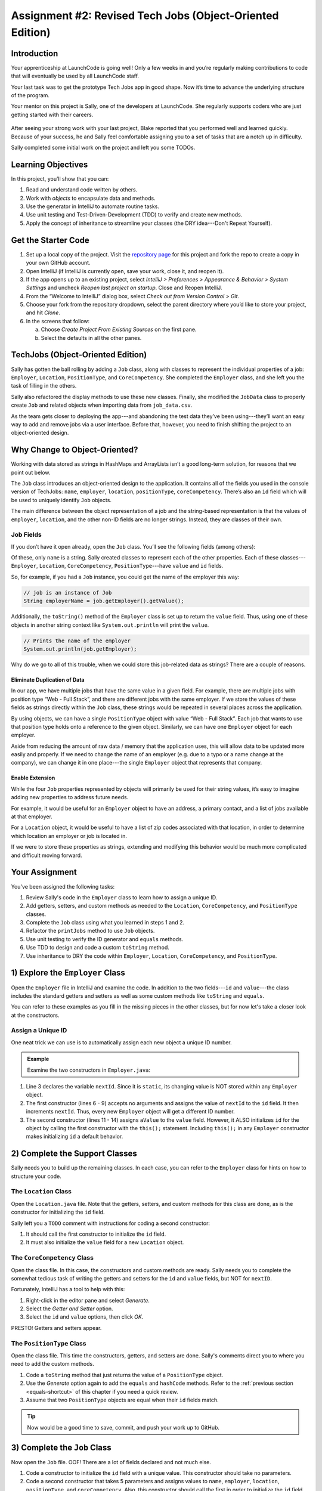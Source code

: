 Assignment #2: Revised Tech Jobs (Object-Oriented Edition)
===========================================================

Introduction
------------

Your apprenticeship at LaunchCode is going well! Only a few weeks in and you’re
regularly making contributions to code that will eventually be used by all
LaunchCode staff.

Your last task was to get the prototype Tech Jobs app in good shape. Now it’s
time to advance the underlying structure of the program.

Your mentor on this project is Sally, one of the developers at LaunchCode. She
regularly supports coders who are just getting started with their careers.

.. figure:: figures/LC-Sally.png
   :scale: 50%
   :alt: Sally's LaunchCode avatar.

After seeing your strong work with your last project, Blake reported that you
performed well and learned quickly. Because of your success, he and Sally feel
comfortable assigning you to a set of tasks that are a notch up in difficulty.

Sally completed some initial work on the project and left you some TODOs.

Learning Objectives
--------------------

In this project, you’ll show that you can:

#. Read and understand code written by others.
#. Work with *objects* to encapsulate data and methods.
#. Use the generator in IntelliJ to automate routine tasks.
#. Use unit testing and Test-Driven-Development (TDD) to verify and create new
   methods.
#. Apply the concept of inheritance to streamline your classes (the DRY
   idea---Don't Repeat Yourself).

Get the Starter Code
---------------------

#. Set up a local copy of the project. Visit the
   `repository page <https://github.com/LaunchCodeEducation/java-web-dev-techjobs-oo.git>`__
   for this project and fork the repo to create a copy in your own GitHub
   account.
#. Open IntelliJ (if IntelliJ is currently open, save your work, close it, and
   reopen it).
#. If the app opens up to an existing project, select *IntelliJ > Preferences >
   Appearance & Behavior > System Settings* and uncheck *Reopen last project on
   startup*. Close and Reopen IntelliJ.
#. From the “Welcome to IntelliJ” dialog box, select *Check out from Version
   Control > Git*.
#. Choose your fork from the repository dropdown, select the parent directory
   where you’d like to store your project, and hit *Clone*.
#. In the screens that follow:

   a. Choose *Create Project From Existing Sources* on the first pane.
   b. Select the defaults in all the other panes.

TechJobs (Object-Oriented Edition)
-----------------------------------

Sally has gotten the ball rolling by adding a ``Job`` class, along with classes
to represent the individual properties of a job: ``Employer``, ``Location``,
``PositionType``, and ``CoreCompetency``. She completed the ``Employer`` class,
and she left you the task of filling in the others.

Sally also refactored the display methods to use these new classes. Finally,
she modified the ``JobData`` class to properly create ``Job`` and related
objects when importing data from ``job_data.csv``.

As the team gets closer to deploying the app---and abandoning the test data
they’ve been using---they’ll want an easy way to add and remove jobs via a
user interface. Before that, however, you need to finish shifting the project
to an object-oriented design.

Why Change to Object-Oriented?
-------------------------------

Working with data stored as strings in HashMaps and ArrayLists isn’t a good
long-term solution, for reasons that we point out below.

The ``Job`` class introduces an object-oriented design to the application. It
contains all of the fields you used in the console version of TechJobs:
``name``, ``employer``, ``location``, ``positionType``, ``coreCompetency``.
There’s also an ``id`` field which will be used to uniquely identify ``Job``
objects.

The main difference between the object representation of a job and the
string-based representation is that the values of ``employer``, ``location``,
and the other non-ID fields are no longer strings. Instead, they are classes of
their own.

Job Fields
^^^^^^^^^^^

If you don’t have it open already, open the ``Job`` class. You’ll see the
following fields (among others):

.. sourcecode:: java
   :linenos:

   private String name;
   private Employer employer;
   private Location location;
   private PositionType positionType;
   private CoreCompetency coreCompetency;

Of these, only ``name`` is a string. Sally created classes to represent each of
the other properties. Each of these classes---``Employer``, ``Location``,
``CoreCompetency``, ``PositionType``---have ``value`` and ``id`` fields.

So, for example, if you had a ``Job`` instance, you could get the name of the
employer this way:

.. sourcecode:: java

   // job is an instance of Job
   String employerName = job.getEmployer().getValue();

Additionally, the ``toString()`` method of the ``Employer`` class is set up to
return the ``value`` field. Thus, using one of these objects in another string
context like ``System.out.println`` will print the ``value``.

.. sourcecode:: java

   // Prints the name of the employer
   System.out.println(job.getEmployer);

Why do we go to all of this trouble, when we could store this job-related data
as strings? There are a couple of reasons.

Eliminate Duplication of Data
~~~~~~~~~~~~~~~~~~~~~~~~~~~~~~

In our app, we have multiple jobs that have the same value in a given field.
For example, there are multiple jobs with position type “Web - Full Stack”, and
there are different jobs with the same employer. If we store the values of
these fields as strings directly within the ``Job`` class, these strings would
be repeated in several places across the application.

By using objects, we can have a single ``PositionType`` object with value “Web
- Full Stack”. Each job that wants to use that position type holds onto a
reference to the given object. Similarly, we can have one ``Employer`` object
for each employer.

Aside from reducing the amount of raw data / memory that the application uses,
this will allow data to be updated more easily and properly. If we need to
change the name of an employer (e.g. due to a typo or a name change at the
company), we can change it in one place---the single ``Employer`` object that
represents that company.

Enable Extension
~~~~~~~~~~~~~~~~~

While the four ``Job`` properties represented by objects will primarily be used
for their string values, it’s easy to imagine adding new properties to address
future needs.

For example, it would be useful for an ``Employer`` object to have an address,
a primary contact, and a list of jobs available at that employer.

For a ``Location`` object, it would be useful to have a list of zip codes
associated with that location, in order to determine which location an employer
or job is located in.

If we were to store these properties as strings, extending and modifying this
behavior would be much more complicated and difficult moving forward.

Your Assignment
---------------

You’ve been assigned the following tasks:

#. Review Sally's code in the ``Employer`` class to learn how to assign a
   unique ID.
#. Add getters, setters, and custom methods as needed to the ``Location``,
   ``CoreCompetency``, and ``PositionType`` classes.
#. Complete the ``Job`` class using what you learned in steps 1 and 2.
#. Refactor the ``printJobs`` method to use ``Job`` objects.
#. Use unit testing to verify the ID generator and ``equals`` methods.
#. Use TDD to design and code a custom ``toString`` method.
#. Use inheritance to DRY the code within ``Employer``, ``Location``,
   ``CoreCompetency``, and ``PositionType``.

1) Explore the ``Employer`` Class
----------------------------------

Open the ``Employer`` file in IntelliJ and examine the code. In addition to the
two fields---``id`` and ``value``---the class includes the standard getters and
setters as well as some custom methods like ``toString`` and ``equals``.

You can refer to these examples as you fill in the missing pieces in the other
classes, but for now let's take a closer look at the constructors.

Assign a Unique ID
^^^^^^^^^^^^^^^^^^^

One neat trick we can use is to automatically assign each new object a unique
ID number.

.. admonition:: Example

   Examine the two constructors in ``Employer.java``:

   .. sourcecode:: java
      :linenos:

      public class Employer {
         private int id;
         private static int nextId = 1;
         private String value;

         public Employer() {
            id = nextId;
            nextId++;
         }

         public Employer(String aValue) {
            this();
            this.value = aValue;
         }

         // Getters and setters omitted from this view.
      }

#. Line 3 declares the variable ``nextId``. Since it is ``static``, its
   changing value is NOT stored within any ``Employer`` object.
#. The first constructor (lines 6 - 9) accepts no arguments and assigns the
   value of ``nextId`` to the ``id`` field. It then increments ``nextId``.
   Thus, every new ``Employer`` object will get a different ID number.
#. The second constructor (lines 11 - 14) assigns ``aValue`` to the ``value``
   field. However, it ALSO initializes ``id`` for the object by calling the
   first constructor with the ``this();`` statement. Including ``this();`` in
   any ``Employer`` constructor makes initializing ``id`` a default behavior.

2) Complete the Support Classes
--------------------------------

Sally needs you to build up the remaining classes. In each case, you can refer
to the ``Employer`` class for hints on how to structure your code.

The ``Location`` Class
^^^^^^^^^^^^^^^^^^^^^^^

Open the ``Location.java`` file. Note that the getters, setters, and custom
methods for this class are done, as is the constructor for initializing the
``id`` field.

Sally left you a ``TODO`` comment with instructions for coding a second
constructor:

#. It should call the first constructor to initialize the ``id`` field.
#. It must also initialize the ``value`` field for a new ``Location`` object.

The ``CoreCompetency`` Class
^^^^^^^^^^^^^^^^^^^^^^^^^^^^^

Open the class file. In this case, the constructors and custom methods are
ready. Sally needs you to complete the somewhat tedious task of writing the
getters and setters for the ``id`` and ``value`` fields, but NOT for
``nextID``.

Fortunately, IntelliJ has a tool to help with this:

#. Right-click in the editor pane and select *Generate*.
#. Select the *Getter and Setter* option.
#. Select the ``id`` and ``value`` options, then click *OK*.

PRESTO! Getters and setters appear.

The ``PositionType`` Class
^^^^^^^^^^^^^^^^^^^^^^^^^^^

Open the class file. This time the constructors, getters, and setters are done.
Sally's comments direct you to where you need to add the custom methods.

#. Code a ``toString`` method that just returns the value of a ``PositionType``
   object.
#. Use the *Generate* option again to add the ``equals`` and ``hashCode``
   methods. Refer to the :ref:`previous section <equals-shortcut>` of this
   chapter if you need a quick review.
#. Assume that two ``PositionType`` objects are equal when their ``id`` fields
   match.

.. admonition:: Tip

   Now would be a good time to save, commit, and push your work up to GitHub.

3) Complete the ``Job`` Class
------------------------------

Now open the ``Job`` file. OOF! There are a lot of fields declared and not much
else.

#. Code a constructor to initialize the ``id`` field with a unique value. This
   constructor should take no parameters.
#. Code a second constructor that takes 5 parameters and assigns values to
   ``name``, ``employer``, ``location``, ``positionType``, and
   ``coreCompetency``. Also, this constructor should call the first in order to
   initialize the ``id`` field.
#. Generate getters and setters for each field EXCEPT ``nextID``.
#. Generate the ``equals`` and ``hashCode`` methods. Consider two ``Job``
   objects equal when their id fields match.

The ``Main`` file contains code to create two ``Job`` objects and then print
their field values. Run the ``main`` method to verify that you set up your
classes correctly.

.. admonition:: Tip

   Save, commit, and push your work to GitHub.

4) Refactor ``printJobs``
--------------------------

   TODO: Evaluate whether this is redundant based on ``toString`` tests.

.. TODO: Evaluate whether this is redundant based on ``toString`` tests.

5) Use Unit Testing to Verify Parts of the ``Job`` Class
---------------------------------------------------------

Instead of manually creating sample ``Job`` objects to verify that your class
works correctly, you will use unit tests instead.

Create a new class inside the ``TechJobsOO`` folder called ``JobClassTests``.
This file will hold all of the tests for the ``Job`` class.

Test the Empty Constructor
^^^^^^^^^^^^^^^^^^^^^^^^^^^

Each ``Job`` object should contain a unique ID number, and these should also be
sequential integers.

#. In ``JobClassTests``, define a test called ``testSettingJobId``. Do not
   forget to annotate it with ``@Test``.
#. Create two ``Job`` objects using the empty constructor.

   .. admonition:: Note

      Instead of creating the ``Job`` objects inside the test method, you could
      declare and initialize them using ``@Before``.

#. Use ``assertEquals``, ``assertTrue``, or ``assertFalse`` to test that the
   ID values for the two objects are NOT the same and differ by 1.
#. Run the test to verify that your ``Job()`` constructor correctly assigns
   ID numbers. If the test doesn't pass, what should be your first thought?

   a. "Drat! I need to fix the unit test."
   b. "Drat! I need to fix my ``Job()`` constructor code."

   .. admonition:: Warning

      The answer is NOT "a".

      Your test code *might* be incorrect, but that should not be your FIRST
      thought. TDD begins with writing tests for desired behaviors. If the
      tests fail, that indicates errors in the methods trying to produce the
      behavior rather than in the tests that define that behavior.

Test the ``equals`` Method
^^^^^^^^^^^^^^^^^^^^^^^^^^^

Two ``Job`` objects are considered equal if they have the same ``id`` value,
even if one or more of the other fields differ. Similarly, the two objects
are NOT equal if their ``id`` values differ, even if all the other fields are
identical.

#. In ``JobClassTests``, define a test called ``testJobsForEquality``.
#. Generate two ``Job`` objects that have identical field values EXCEPT for
   ``id``. Test that ``equals`` returns ``false``.
#. Generate a third ``Job`` object and reassign its ``id`` value to be the same
   as one of the objects in the previous step. Test that ``equals`` returns
   ``true`` even if the other field values differ.

.. admonition:: Tip

   Time to save, commit, and push your work to GitHub again.

6) Use TDD to Build The ``toString`` Method
--------------------------------------------

To display the data for a particular ``Job`` object, you need to implement a
custom ``toString`` method. Rather than creating this method and then testing
it, you will flip that process using TDD.

Create First Test for ``toString``
^^^^^^^^^^^^^^^^^^^^^^^^^^^^^^^^^^^

Before writing your first test, consider how we want the method to behave:

#. When passed a ``Job`` object, it should return a string that contains a
   blank line before and after the job information.
#. The string should contain a label for each field, followed by the data
   stored in that field. Each field should be on its own line.

   .. sourcecode:: bash

      ID:  _______
      Name: _______
      Employer: _______
      Location: _______
      Position Type: _______
      Core Competency: _______

#. If a field is empty, the method should add, "Data not available" after
   that label.
#. (Bonus) If a ``Job`` object ONLY contains data for the ``id`` field, the
   method should return, "OOPS! This job does not seem to exist."

In ``JobClassTests``, add a new test to check the first item, then run that
test (it should fail).

Woo hoo! Failure is what we want here! Now you get to fix that.

Code ``toString`` to Pass the First Test
^^^^^^^^^^^^^^^^^^^^^^^^^^^^^^^^^^^^^^^^^

In the ``Job`` class, create a ``toString`` method that passes the first test.
Since the test only checks if the returned string starts and ends with a blank
line, make that happen.

.. admonition:: Warning

   Do NOT add anything beyond what is needed to make the test pass. You will
   add the remaining behaviors for ``toString`` after coding each new test.

Finish the TDD for ``toString``
^^^^^^^^^^^^^^^^^^^^^^^^^^^^^^^^

#. Code a new test for the next required behavior, then run the tests to make
   sure the new one fails.
#. Modify ``toString`` to make the new test pass. Also, make sure that your
   updates still pass all of the old tests.
#. Continue this test-refactor cycle until all of the behaviors we want for
   ``toString`` work. Remember to add only ONE new test at a time.

Cool! Your ``Job`` class is now complete and operates as desired.

7) Refactor to DRY the Support Classes
---------------------------------------

Review the code in ``Employer``, ``Location``, ``CoreCompetency``, and
``PositionType``. What similarities do you see?

There is a fair amount of repetition between the classes. As a good coder,
anytime you find yourself adding identical code in multiple locations you
should consider how to streamline the process.

   DRY = "Don't Repeat Yourself".

Create a Base Class
^^^^^^^^^^^^^^^^^^^^

Let's move all of the repeated code into a separate class. We will then have
``Employer``, ``Location``, ``CoreCompetency``, and ``PositionType`` *inherit*
this common code.

#. Create a new class called ``JobFields``.
#. Consider the following questions to help you decide what code to put in the
   ``JobFields`` class:

   a. What fields do ALL FOUR of the classes have in common?
   b. Which constructors are the same in ALL FOUR classes?
   c. What getters and setters do ALL of the classes share?
   d. Which custom methods are identical in ALL of the classes?

#. In ``JobFields``, declare each of the common fields (use the same
   variable names).
#. Code the constructors.
#. Use *Generate* to create the appropriate getters and setters.
#. Add in the custom methods.

Extend ``JobFields`` into ``Employer``
^^^^^^^^^^^^^^^^^^^^^^^^^^^^^^^^^^^^^^^^

Now that you have the common code located in the ``JobFields`` file, we can
modify the other support classes to reference this shared code. Let's begin
with the ``Employer`` class.

#. Modify line 5 to *extend* the ``JobField`` class into ``Employer``.

   .. sourcecode:: java
      :lineno-start: 5

      public class Employer extends JobFields {

         //Code not displayed.

      }

#. Next, remove any code in ``Employer`` that matches code from ``JobFields``
   (e.g. the ``id``, ``value``, and ``nextId`` fields are shared).
#. Remove any of the getters and setters that are the same.
#. Remove any of the custom methods that are identical.
#. The empty constructor is shared, but not the second. Replace the two
   constructors with the following:

   .. sourcecode:: java
      :lineno-start: 7

      public Employer(String value) {
        super(value);
      }

The ``extends`` and ``super`` keywords link the ``JobFields`` and ``Employer``
classes.

Remove Extraneous Code
^^^^^^^^^^^^^^^^^^^^^^^

#. Repeat the process above for the ``Location``, ``CoreCompetency``, and
   ``PositionType`` classes.
#. Rerun your unit tests to verify that your classes and methods still work.

Sanity Check
-------------

    TODO: Add screenshots, gifs, or video showing successful app operation.

.. TODO: Add screenshots, gifs, or video showing successful app operation.

How to Submit
--------------

Nice! You successfully shifted the old console app into a more useful object
oriented configuration.

To turn in your assignment and get credit, follow the
:ref:`submission instructions <how-to-submit-work>`.

.. TODO: Refactoring JobData class?
